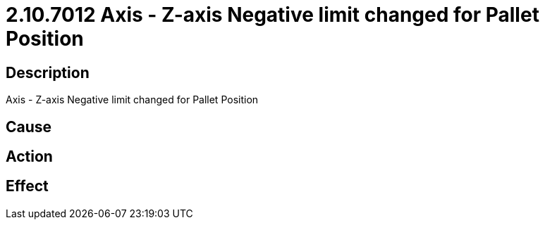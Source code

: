 = 2.10.7012 Axis - Z-axis Negative limit changed for Pallet Position
:imagesdir: img

== Description
Axis - Z-axis Negative limit changed for Pallet Position

== Cause
 

== Action
 

== Effect
 

